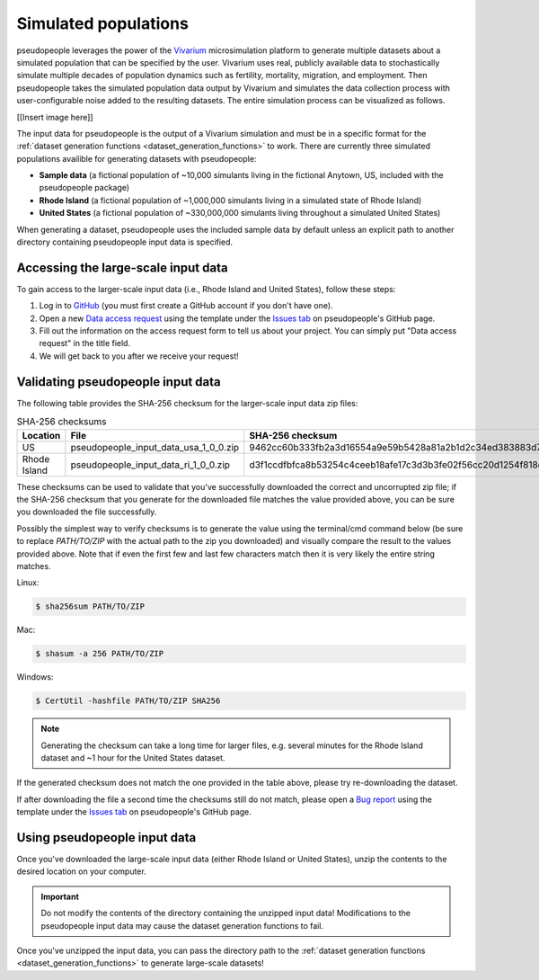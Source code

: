 .. _input_data_main:

=====================
Simulated populations
=====================

.. _Vivarium: https://vivarium.readthedocs.io/en/latest/

pseudopeople leverages the power of the Vivarium_ microsimulation platform to
generate multiple datasets about a simulated population that can be specified by the user. Vivarium uses real, publicly available data to stochastically simulate multiple decades of population dynamics such as fertility, mortality, migration, and employment. Then pseudopeople takes the simulated population data output by Vivarium and simulates the data collection process with user-configurable noise added to the resulting datasets. The entire simulation process can be visualized as follows.

[[Insert image here]]


The input
data for pseudopeople is the output of a Vivarium simulation and must be in a
specific format for the :ref:`dataset generation functions
<dataset_generation_functions>` to work.
There are currently three simulated populations availible for generating datasets with pseudopeople:

- **Sample data** (a fictional population of ~10,000 simulants living in the fictional Anytown, US, included with the pseudopeople package)
- **Rhode Island** (a fictional population of ~1,000,000 simulants living in a simulated state of Rhode Island)
- **United States** (a fictional population of ~330,000,000 simulants living throughout a simulated United States)

When generating a dataset, pseudopeople uses the included sample data by default
unless an explicit path to another directory containing pseudopeople input data
is specified.

Accessing the large-scale input data
------------------------------------

To gain access to the larger-scale input data (i.e., Rhode Island and United States),
follow these steps:

#. Log in to `GitHub <https://github.com/>`_ (you must first create a GitHub account if you don't have one).
#. Open a new `Data access request <https://github.com/ihmeuw/pseudopeople/issues/new?assignees=&labels=&template=data_access_request.yml>`_ using the template under the `Issues tab <https://github.com/ihmeuw/pseudopeople/issues>`_ on pseudopeople's GitHub page.
#. Fill out the information on the access request form to tell us about your project. You can simply put "Data access request" in the title field.
#. We will get back to you after we receive your request!

Validating pseudopeople input data
----------------------------------

The following table provides the SHA-256 checksum for the larger-scale input
data zip files:

.. list-table:: SHA-256 checksums
  :header-rows: 1

  * - Location
    - File
    - SHA-256 checksum
  * - US
    - pseudopeople_input_data_usa_1_0_0.zip
    - 9462cc60b333fb2a3d16554a9e59b5428a81a2b1d2c34ed383883d7b68d2f89f
  * - Rhode Island
    - pseudopeople_input_data_ri_1_0_0.zip
    - d3f1ccdfbfca8b53254c4ceeb18afe17c3d3b3fe02f56cc20d1254f818c39435

These checksums can be used to validate that you've successfully
downloaded the correct and uncorrupted zip file; if the SHA-256 checksum that
you generate for the downloaded file matches the value provided above, you can
be sure you downloaded the file successfully.

Possibly the simplest way to verify checksums is to generate the value using the
terminal/cmd command below (be sure to replace `PATH/TO/ZIP`  with the actual path
to the zip you downloaded) and visually compare the result to the
values provided above. Note that if even the first few and last few characters
match then it is very likely the entire string matches.

Linux:

.. code-block:: console

  $ sha256sum PATH/TO/ZIP

Mac:

.. code-block:: console

  $ shasum -a 256 PATH/TO/ZIP

Windows:

.. code-block:: console

  $ CertUtil -hashfile PATH/TO/ZIP SHA256

.. note::

  Generating the checksum can take a long time for larger files, e.g. several
  minutes for the Rhode Island dataset and ~1 hour for the United States dataset.

If the generated checksum does not match the one provided in the table above,
please try re-downloading the dataset.

If after downloading the file a second time the checksums still do not match,
please open a `Bug report <https://github.com/ihmeuw/pseudopeople/issues/new?assignees=&labels=&template=bug_report.yml>`_
using the template under the `Issues tab <https://github.com/ihmeuw/pseudopeople/issues>`_
on pseudopeople's GitHub page.

Using pseudopeople input data
-----------------------------

Once you've downloaded the large-scale input data (either Rhode Island or United
States), unzip the contents to the desired location on your computer.

.. important::

  Do not modify the contents of the directory containing the unzipped input
  data! Modifications to the pseudopeople input data may cause the dataset
  generation functions to fail.

Once you've unzipped the input data, you can pass the directory path to the
:ref:`dataset generation functions <dataset_generation_functions>` to generate large-scale datasets!
